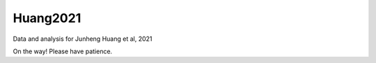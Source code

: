 Huang2021
---------
Data and analysis for Junheng Huang et al, 2021

On the way! Please have patience.
